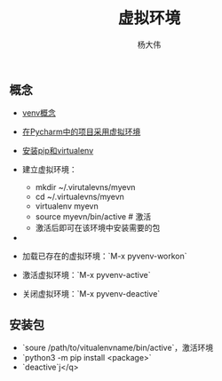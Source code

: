 #+TITLE: 虚拟环境 
#+AUTHOR: 杨大伟
#+LATEX_CLASS: article 
#+LATEX_CLASS_OPTIONS: [a4paper]
#+LATEX_HEADER: \usepackage[utf-8]{ctex}
#+LATEX_HEADER: \usepackage[margin=2cm]{geometry}

** 概念 
- [[https://docs.python.org/3/library/venv.html][venv概念]]
- [[https://www.techcoil.com/blog/how-to-associate-a-virtualenv-environment-with-a-python-project-in-pycharm][在Pycharm中的项目采用虚拟环境]]
- [[https://packaging.python.org/guides/installing-using-pip-and-virtualenv/][安装pip和virtualenv]]

- 建立虚拟环境：
  + mkdir ~/.virutalevns/myevn
  + cd ~/.virtualevns/myevn
  + virtualenv myevn
  + source myevn/bin/active # 激活
  + 激活后即可在该环境中安装需要的包
- 
- 加载已存在的虚拟环境：`M-x pyvenv-workon` 
- 激活虚拟环境：`M-x pyvenv-active` 
- 关闭虚拟环境：`M-x pyvenv-deactive` 

** 安装包
- `soure /path/to/vitualenvname/bin/active`，激活环境
- `python3 -m pip install <package>` 
- `deactive`j</q>

